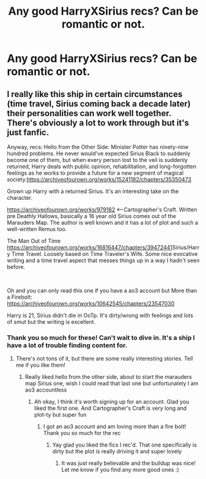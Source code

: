 #+TITLE: Any good HarryXSirius recs? Can be romantic or not.

* Any good HarryXSirius recs? Can be romantic or not.
:PROPERTIES:
:Author: candaceranelle
:Score: 1
:DateUnix: 1550407450.0
:DateShort: 2019-Feb-17
:FlairText: Fic Search
:END:

** I really like this ship in certain circumstances (time travel, Sirius coming back a decade later) their personalities can work well together. There's obviously a lot to work through but it's just fanfic.

Anyway, recs: Hello from the Other Side: Minister Potter has ninety-nine hundred problems. He never would've expected Sirius Black to suddenly become one of them, but when every person lost to the veil is suddenly returned, Harry deals with public opinion, rehabilitation, and long-forgotten feelings as he works to provide a future for a new segment of magical society.[[https://archiveofourown.org/works/15241182/chapters/35350473]]

Grown up Harry with a returned Sirius. It's an interesting take on the character.

[[https://archiveofourown.org/works/979182]] <--Cartographer's Craft. Written pre Deathly Hallows, basically a 16 year old Sirius comes out of the Marauders Map. The author is well known and it has a lot of plot and such a well-written Remus too.

The Man Out of Time [[https://archiveofourown.org/works/16816447/chapters/39472441]]Sirius/Harry Time Travel. Loosely based on Time Traveler's Wife. Some nice evocative writing and a time travel aspect that messes things up in a way I hadn't seen before.

​

Oh and you can only read this one if you have a ao3 account but More than a Firebolt: [[https://archiveofourown.org/works/10642545/chapters/23547030]]

Harry is 21, Sirius didn't die in OoTp. It's dirty/wrong with feelings and lots of smut but the writing is excellent.
:PROPERTIES:
:Author: Pamplemousse90000
:Score: 3
:DateUnix: 1550414455.0
:DateShort: 2019-Feb-17
:END:

*** Thank you so much for these! Can't wait to dive in. It's a ship I have a lot of trouble finding content for.
:PROPERTIES:
:Author: candaceranelle
:Score: 3
:DateUnix: 1550420297.0
:DateShort: 2019-Feb-17
:END:

**** There's not tons of it, but there are some really interesting stories. Tell me if you like them!
:PROPERTIES:
:Author: Pamplemousse90000
:Score: 2
:DateUnix: 1550426479.0
:DateShort: 2019-Feb-17
:END:

***** Really liked hello from the other side, about to start the marauders map Sirius one, wish I could read that last one but unfortunately I am ao3 accountless
:PROPERTIES:
:Author: candaceranelle
:Score: 1
:DateUnix: 1550442198.0
:DateShort: 2019-Feb-18
:END:

****** Ah okay, I think it's worth signing up for an account. Glad you liked the first one. And Cartographer's Craft is very long and plot-ty but super fun
:PROPERTIES:
:Author: Pamplemousse90000
:Score: 1
:DateUnix: 1550498152.0
:DateShort: 2019-Feb-18
:END:

******* I got an ao3 account and am loving more than a fire bolt! Thank you so much for the rec
:PROPERTIES:
:Author: candaceranelle
:Score: 1
:DateUnix: 1551311246.0
:DateShort: 2019-Feb-28
:END:

******** Yay glad you liked the fics I rec'd. That one specifically is dirty but the plot is really driving it and super lovely
:PROPERTIES:
:Author: Pamplemousse90000
:Score: 1
:DateUnix: 1551376451.0
:DateShort: 2019-Feb-28
:END:

********* It was just really believable and the buildup was nice! Let me know if you find any more good ones :)
:PROPERTIES:
:Author: candaceranelle
:Score: 1
:DateUnix: 1551392921.0
:DateShort: 2019-Mar-01
:END:
